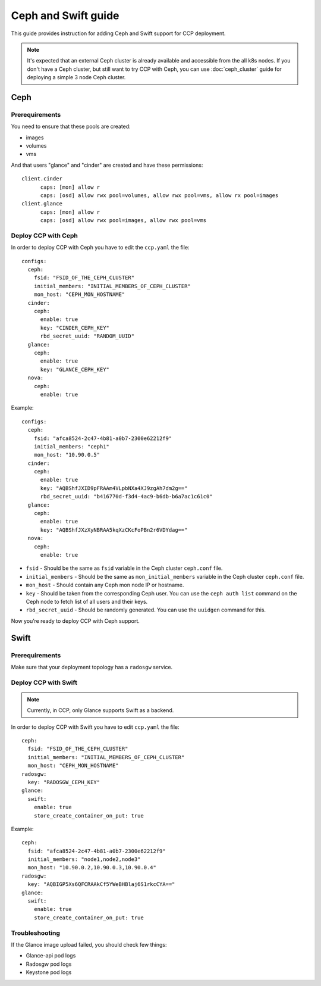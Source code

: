 .. _ceph:

====================
Ceph and Swift guide
====================

This guide provides instruction for adding Ceph and Swift support for CCP
deployment.

.. NOTE:: It's expected that an external Ceph cluster is already available and
   accessible from the all k8s nodes. If you don't have a Ceph cluster, but
   still want to try CCP with Ceph, you can use :doc:`ceph_cluster` guide for
   deploying a simple 3 node Ceph cluster.

Ceph
~~~~

Prerequirements
---------------

You need to ensure that these pools are created:

* images
* volumes
* vms

And that users "glance" and "cinder" are created and have these permissions:

::

  client.cinder
        caps: [mon] allow r
        caps: [osd] allow rwx pool=volumes, allow rwx pool=vms, allow rx pool=images
  client.glance
        caps: [mon] allow r
        caps: [osd] allow rwx pool=images, allow rwx pool=vms


Deploy CCP with Ceph
--------------------

In order to deploy CCP with Ceph you have to edit the ``ccp.yaml`` the file:

::

    configs:
      ceph:
        fsid: "FSID_OF_THE_CEPH_CLUSTER"
        initial_members: "INITIAL_MEMBERS_OF_CEPH_CLUSTER"
        mon_host: "CEPH_MON_HOSTNAME"
      cinder:
        ceph:
          enable: true
          key: "CINDER_CEPH_KEY"
          rbd_secret_uuid: "RANDOM_UUID"
      glance:
        ceph:
          enable: true
          key: "GLANCE_CEPH_KEY"
      nova:
        ceph:
          enable: true

Example:

::

    configs:
      ceph:
        fsid: "afca8524-2c47-4b81-a0b7-2300e62212f9"
        initial_members: "ceph1"
        mon_host: "10.90.0.5"
      cinder:
        ceph:
          enable: true
          key: "AQBShfJXID9pFRAAm4VLpbNXa4XJ9zgAh7dm2g=="
          rbd_secret_uuid: "b416770d-f3d4-4ac9-b6db-b6a7ac1c61c0"
      glance:
        ceph:
          enable: true
          key: "AQBShfJXzXyNBRAA5kqXzCKcFoPBn2r6VDYdag=="
      nova:
        ceph:
          enable: true


- ``fsid`` - Should be the same as ``fsid`` variable in the Ceph cluster
  ``ceph.conf`` file.
- ``initial_members`` - Should be the same as ``mon_initial_members``
  variable in the Ceph cluster ``ceph.conf`` file.
- ``mon_host`` - Should contain any Ceph mon node IP or hostname.
- ``key`` - Should be taken from the corresponding Ceph user. You can
  use the ``ceph auth list`` command on the Ceph node to fetch list of all
  users and their keys.
- ``rbd_secret_uuid`` - Should be randomly generated. You can use the
  ``uuidgen`` command for this.

Now you’re ready to deploy CCP with Ceph support.

Swift
~~~~~

Prerequirements
---------------

Make sure that your deployment topology has a ``radosgw`` service.

Deploy CCP with Swift
---------------------

.. NOTE:: Currently, in CCP, only Glance supports Swift as a backend.

In order to deploy CCP with Swift you have to edit ``ccp.yaml`` the file:

::

  ceph:
    fsid: "FSID_OF_THE_CEPH_CLUSTER"
    initial_members: "INITIAL_MEMBERS_OF_CEPH_CLUSTER"
    mon_host: "CEPH_MON_HOSTNAME"
  radosgw:
    key: "RADOSGW_CEPH_KEY"
  glance:
    swift:
      enable: true
      store_create_container_on_put: true

Example:

::

  ceph:
    fsid: "afca8524-2c47-4b81-a0b7-2300e62212f9"
    initial_members: "node1,node2,node3"
    mon_host: "10.90.0.2,10.90.0.3,10.90.0.4"
  radosgw:
    key: "AQBIGP5Xs6QFCRAAkCf5YWeBHBlaj6S1rkcCYA=="
  glance:
    swift:
      enable: true
      store_create_container_on_put: true

Troubleshooting
---------------

If the Glance image upload failed, you should check few things:

- Glance-api pod logs
- Radosgw pod logs
- Keystone pod logs

